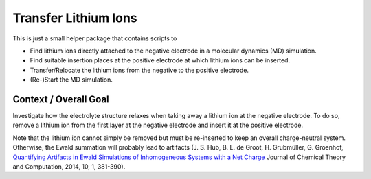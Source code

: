 #####################
Transfer Lithium Ions
#####################

|pre-commit| |pre-commit.ci_status| |Test_Status| |CodeQL_Status|
|License_MIT| |Made_with_Bash| |Made_with_Python| |Code_style_black|

This is just a small helper package that contains scripts to

* Find lithium ions directly attached to the negative electrode in a
  molecular dynamics (MD) simulation.
* Find suitable insertion places at the positive electrode at which
  lithium ions can be inserted.
* Transfer/Relocate the lithium ions from the negative to the positive
  electrode.
* (Re-)Start the MD simulation.


Context / Overall Goal
----------------------

Investigate how the electrolyte structure relaxes when taking away a
lithium ion at the negative electrode.  To do so, remove a lithium ion
from the first layer at the negative electrode and insert it at the
positive electrode.

Note that the lithium ion cannot simply be removed but must be
re-inserted to keep an overall charge-neutral system.  Otherwise, the
Ewald summation will probably lead to artifacts
(J. S. Hub, B. L. de Groot, H. Grubmüller, G. Groenhof,
`Quantifying Artifacts in Ewald Simulations of Inhomogeneous Systems
with a Net Charge <https://doi.org/10.1021/ct400626b>`_
Journal of Chemical Theory and Computation, 2014, 10, 1, 381-390).


.. |pre-commit| image:: https://img.shields.io/badge/pre--commit-enabled-brightgreen?logo=pre-commit&logoColor=white
    :alt: pre-commit
    :target: https://github.com/pre-commit/pre-commit
.. |pre-commit.ci_status| image:: https://results.pre-commit.ci/badge/github/andthum/transfer_Li/main.svg
    :alt: pre-commit.ci status
    :target: https://results.pre-commit.ci/latest/github/andthum/transfer_Li/main
.. |Test_Status| image:: https://github.com/andthum/transfer_Li/actions/workflows/tests.yml/badge.svg
    :alt: Test Status
    :target: https://github.com/andthum/transfer_Li/actions/workflows/tests.yml
.. |CodeQL_Status| image:: https://github.com/andthum/transfer_Li/actions/workflows/codeql-analysis.yml/badge.svg
    :alt: CodeQL Status
    :target: https://github.com/andthum/transfer_Li/actions/workflows/codeql-analysis.yml
.. |License_MIT| image:: https://img.shields.io/badge/License-MIT-blue.svg
    :alt: MIT License
    :target: https://mit-license.org/
.. |Made_with_Bash| image:: https://img.shields.io/badge/Made%20with-Bash-1f425f.svg
    :alt: Made with Bash
    :target: https://www.gnu.org/software/bash/
.. |Made_with_Python| image:: https://img.shields.io/badge/Made%20with-Python-1f425f.svg
    :alt: Made with Python
    :target: https://www.python.org/
.. |Code_style_black| image:: https://img.shields.io/badge/code%20style-black-000000.svg
    :alt: Code style black
    :target: https://github.com/psf/black
